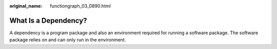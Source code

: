 :original_name: functiongraph_03_0890.html

.. _functiongraph_03_0890:

What Is a Dependency?
=====================

A dependency is a program package and also an environment required for running a software package. The software package relies on and can only run in the environment.
